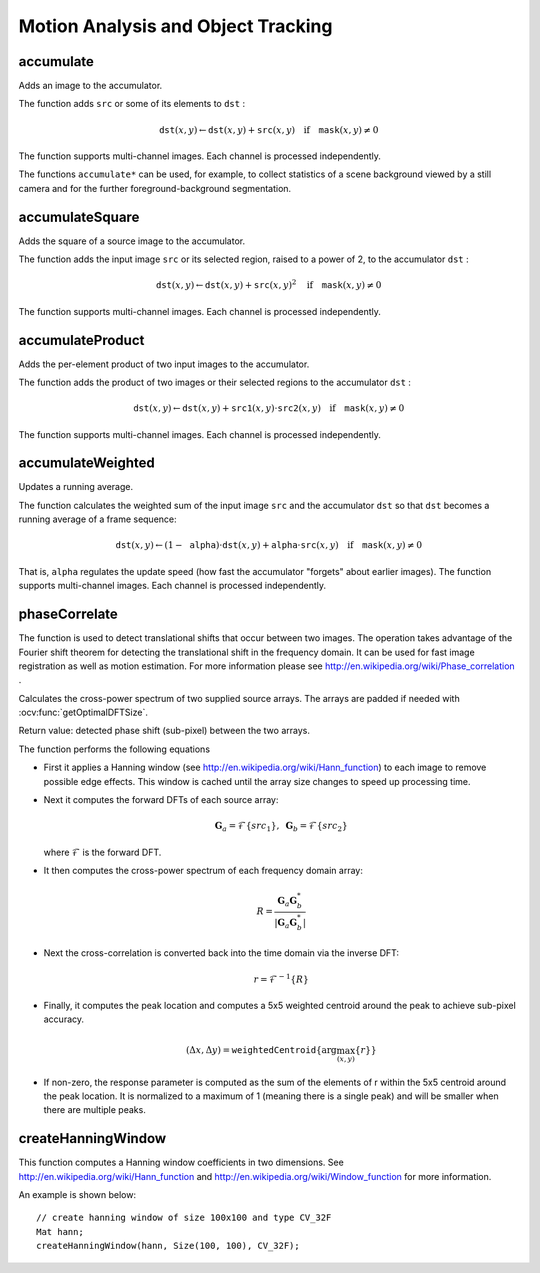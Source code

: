Motion Analysis and Object Tracking
===================================

.. highlight:: cpp

accumulate
--------------
Adds an image to the accumulator.

.. ocv:function:: void accumulate( InputArray src, InputOutputArray dst, InputArray mask=noArray() )

.. ocv:pyfunction:: cv2.accumulate(src, dst[, mask]) -> None

.. ocv:cfunction:: void cvAcc( const CvArr* image, CvArr* sum, const CvArr* mask=NULL )

.. ocv:pyoldfunction:: cv.Acc(image, sum, mask=None) -> None

    :param src: Input image as 1- or 3-channel, 8-bit or 32-bit floating point.

    :param dst: Accumulator image with the same number of channels as input image, 32-bit or 64-bit floating-point.

    :param mask: Optional operation mask.

.. :param image: (documentation isn't required)
.. :param sum: (documentation isn't required)

The function adds ``src``  or some of its elements to ``dst`` :

.. math::

    \texttt{dst} (x,y)  \leftarrow \texttt{dst} (x,y) +  \texttt{src} (x,y)  \quad \text{if} \quad \texttt{mask} (x,y)  \ne 0

The function supports multi-channel images. Each channel is processed independently.

The functions ``accumulate*`` can be used, for example, to collect statistics of a scene background viewed by a still camera and for the further foreground-background segmentation.

.. seealso::

    :ocv:func:`accumulateSquare`,
    :ocv:func:`accumulateProduct`,
    :ocv:func:`accumulateWeighted`



accumulateSquare
--------------------
Adds the square of a source image to the accumulator.

.. ocv:function:: void accumulateSquare( InputArray src, InputOutputArray dst,  InputArray mask=noArray() )

.. ocv:pyfunction:: cv2.accumulateSquare(src, dst[, mask]) -> None

.. ocv:cfunction:: void cvSquareAcc( const CvArr* image, CvArr* sqsum, const CvArr* mask=NULL )

.. ocv:pyoldfunction:: cv.SquareAcc(image, sqsum, mask=None) -> None

    :param src: Input image as 1- or 3-channel, 8-bit or 32-bit floating point.

    :param dst: Accumulator image with the same number of channels as input image, 32-bit or 64-bit floating-point.

    :param mask: Optional operation mask.

.. :param image: (documentation isn't required)
.. :param sqsum: (documentation isn't required)

The function adds the input image ``src`` or its selected region, raised to a power of 2, to the accumulator ``dst`` :

.. math::

    \texttt{dst} (x,y)  \leftarrow \texttt{dst} (x,y) +  \texttt{src} (x,y)^2  \quad \text{if} \quad \texttt{mask} (x,y)  \ne 0

The function supports multi-channel images. Each channel is processed independently.

.. seealso::

    :ocv:func:`accumulateSquare`,
    :ocv:func:`accumulateProduct`,
    :ocv:func:`accumulateWeighted`



accumulateProduct
---------------------
Adds the per-element product of two input images to the accumulator.

.. ocv:function:: void accumulateProduct( InputArray src1, InputArray src2, InputOutputArray dst, InputArray mask=noArray() )

.. ocv:pyfunction:: cv2.accumulateProduct(src1, src2, dst[, mask]) -> None

.. ocv:cfunction:: void cvMultiplyAcc( const CvArr* image1, const CvArr* image2, CvArr* acc, const CvArr* mask=NULL )

.. ocv:pyoldfunction:: cv.MultiplyAcc(image1, image2, acc, mask=None)-> None

    :param src1: First input image, 1- or 3-channel, 8-bit or 32-bit floating point.

    :param src2: Second input image of the same type and the same size as  ``src1`` .

    :param dst: Accumulator with the same number of channels as input images, 32-bit or 64-bit floating-point.

    :param mask: Optional operation mask.

.. :param image1: (documentation isn't required)
.. :param image2: (documentation isn't required)
.. :param acc: (documentation isn't required)

The function adds the product of two images or their selected regions to the accumulator ``dst`` :

.. math::

    \texttt{dst} (x,y)  \leftarrow \texttt{dst} (x,y) +  \texttt{src1} (x,y)  \cdot \texttt{src2} (x,y)  \quad \text{if} \quad \texttt{mask} (x,y)  \ne 0

The function supports multi-channel images. Each channel is processed independently.

.. seealso::

    :ocv:func:`accumulate`,
    :ocv:func:`accumulateSquare`,
    :ocv:func:`accumulateWeighted`



accumulateWeighted
----------------------
Updates a running average.

.. ocv:function:: void accumulateWeighted( InputArray src, InputOutputArray dst, double alpha, InputArray mask=noArray() )

.. ocv:pyfunction:: cv2.accumulateWeighted(src, dst, alpha[, mask]) -> None

.. ocv:cfunction:: void cvRunningAvg( const CvArr* image, CvArr* acc, double alpha, const CvArr* mask=NULL )
.. ocv:pyoldfunction:: cv.RunningAvg(image, acc, alpha, mask=None)-> None

    :param src: Input image as 1- or 3-channel, 8-bit or 32-bit floating point.

    :param dst: Accumulator image with the same number of channels as input image, 32-bit or 64-bit floating-point.

    :param alpha: Weight of the input image.

    :param mask: Optional operation mask.

.. :param image: (documentation isn't required)
.. :param acc: (documentation isn't required)

The function calculates the weighted sum of the input image ``src`` and the accumulator ``dst`` so that ``dst`` becomes a running average of a frame sequence:

.. math::

    \texttt{dst} (x,y)  \leftarrow (1- \texttt{alpha} )  \cdot \texttt{dst} (x,y) +  \texttt{alpha} \cdot \texttt{src} (x,y)  \quad \text{if} \quad \texttt{mask} (x,y)  \ne 0

That is, ``alpha`` regulates the update speed (how fast the accumulator "forgets" about earlier images).
The function supports multi-channel images. Each channel is processed independently.

.. seealso::

    :ocv:func:`accumulate`,
    :ocv:func:`accumulateSquare`,
    :ocv:func:`accumulateProduct`



phaseCorrelate
--------------
The function is used to detect translational shifts that occur between two images. The operation takes advantage of the Fourier shift theorem for detecting the translational shift in the frequency domain. It can be used for fast image registration as well as motion estimation. For more information please see http://en.wikipedia.org/wiki/Phase\_correlation .

Calculates the cross-power spectrum of two supplied source arrays. The arrays are padded if needed with :ocv:func:`getOptimalDFTSize`.

.. ocv:function:: Point2d phaseCorrelate(InputArray src1, InputArray src2, InputArray window = noArray())

.. ocv:function:: Point2d phaseCorrelateRes(InputArray src1, InputArray src2, InputArray window, double* response = 0)

    :param src1: Source floating point array (CV_32FC1 or CV_64FC1)
    :param src2: Source floating point array (CV_32FC1 or CV_64FC1)
    :param window: Floating point array with windowing coefficients to reduce edge effects (optional).
    :param response: Signal power within the 5x5 centroid around the peak, between 0 and 1 (optional).

Return value: detected phase shift (sub-pixel) between the two arrays.

The function performs the following equations

* First it applies a Hanning window (see http://en.wikipedia.org/wiki/Hann\_function) to each image to remove possible edge effects. This window is cached until the array size changes to speed up processing time.

* Next it computes the forward DFTs of each source array:

     .. math::

        \mathbf{G}_a = \mathcal{F}\{src_1\}, \; \mathbf{G}_b = \mathcal{F}\{src_2\}

  where
  :math:`\mathcal{F}` is the forward DFT.

* It then computes the cross-power spectrum of each frequency domain array:

    .. math::

          R = \frac{ \mathbf{G}_a \mathbf{G}_b^*}{|\mathbf{G}_a \mathbf{G}_b^*|}

* Next the cross-correlation is converted back into the time domain via the inverse DFT:

    .. math::

          r = \mathcal{F}^{-1}\{R\}

* Finally, it computes the peak location and computes a 5x5 weighted centroid around the peak to achieve sub-pixel accuracy.

    .. math::

         (\Delta x, \Delta y) = \texttt{weightedCentroid} \{\arg \max_{(x, y)}\{r\}\}

* If non-zero, the response parameter is computed as the sum of the elements of r within the 5x5 centroid around the peak location. It is normalized to a maximum of 1 (meaning there is a single peak) and will be smaller when there are multiple peaks.

.. seealso::
    :ocv:func:`dft`,
    :ocv:func:`getOptimalDFTSize`,
    :ocv:func:`idft`,
    :ocv:func:`mulSpectrums`
    :ocv:func:`createHanningWindow`

createHanningWindow
-------------------------------
This function computes a Hanning window coefficients in two dimensions. See http://en.wikipedia.org/wiki/Hann\_function and http://en.wikipedia.org/wiki/Window\_function for more information.

.. ocv:function:: void createHanningWindow(OutputArray dst, Size winSize, int type)

    :param dst: Destination array to place Hann coefficients in
    :param winSize: The window size specifications
    :param type: Created array type

An example is shown below: ::

    // create hanning window of size 100x100 and type CV_32F
    Mat hann;
    createHanningWindow(hann, Size(100, 100), CV_32F);

.. seealso::
    :ocv:func:`phaseCorrelate`
